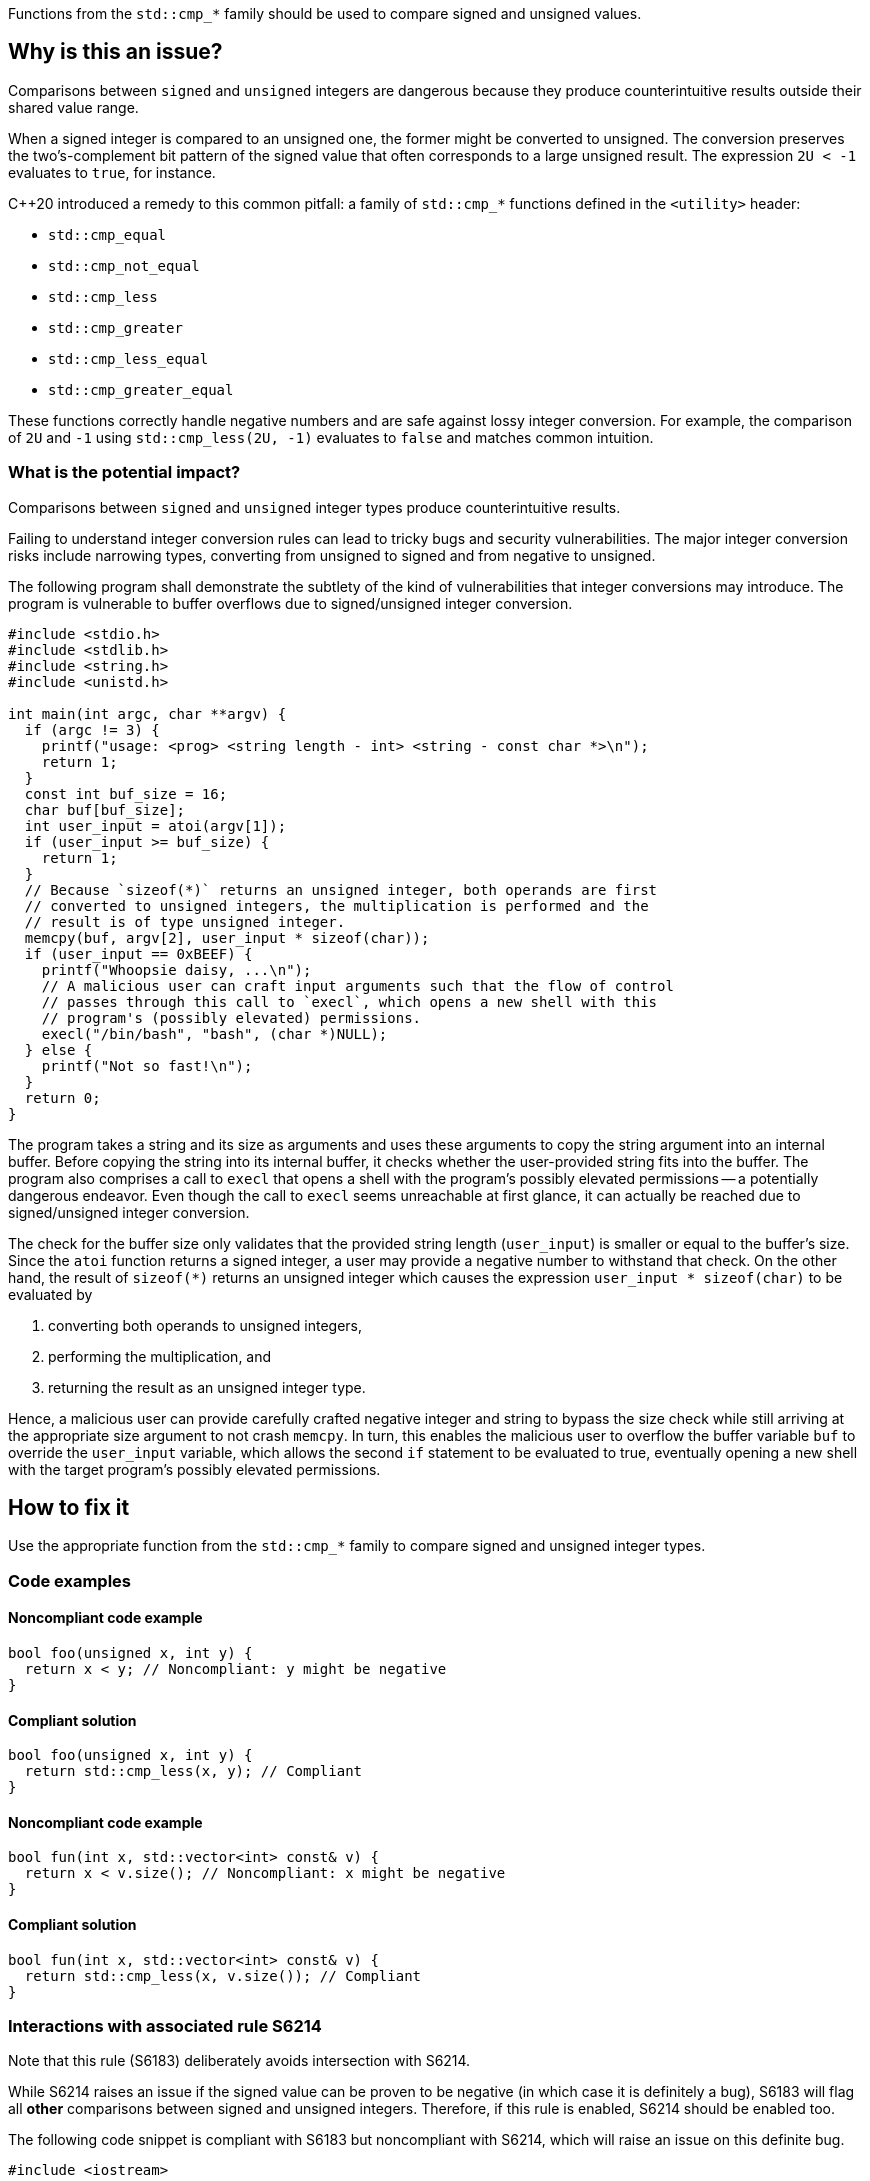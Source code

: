Functions from the ``++std::cmp_*++`` family should be used to compare signed and unsigned values.

== Why is this an issue?

Comparisons between ``++signed++`` and ``++unsigned++`` integers are dangerous because they produce counterintuitive results outside their shared value range.

When a signed integer is compared to an unsigned one, the former might be converted to unsigned.
The conversion preserves the two's-complement bit pattern of the signed value that often corresponds to a large unsigned result.
The expression ``++2U < -1++`` evaluates to ``++true++``, for instance.

{cpp}20 introduced a remedy to this common pitfall: a family of ``++std::cmp_*++`` functions defined in the ``++<utility>++`` header:

* ``++std::cmp_equal++``
* ``++std::cmp_not_equal++``
* ``++std::cmp_less++``
* ``++std::cmp_greater++``
* ``++std::cmp_less_equal++``
* ``++std::cmp_greater_equal++``

These functions correctly handle negative numbers and are safe against lossy integer conversion.
For example, the comparison of ``++2U++`` and ``++-1++`` using ``++std::cmp_less(2U, -1)++`` evaluates to ``++false++`` and matches common intuition.


=== What is the potential impact?

Comparisons between ``++signed++`` and ``++unsigned++`` integer types produce counterintuitive results.

Failing to understand integer conversion rules can lead to tricky bugs and security vulnerabilities.
The major integer conversion risks include narrowing types, converting from unsigned to signed and from negative to unsigned.

The following program shall demonstrate the subtlety of the kind of vulnerabilities that integer conversions may introduce.
The program is vulnerable to buffer overflows due to signed/unsigned integer conversion.

[source,c]
----
#include <stdio.h>
#include <stdlib.h>
#include <string.h>
#include <unistd.h>

int main(int argc, char **argv) {
  if (argc != 3) {
    printf("usage: <prog> <string length - int> <string - const char *>\n");
    return 1;
  }
  const int buf_size = 16;
  char buf[buf_size];
  int user_input = atoi(argv[1]);
  if (user_input >= buf_size) {
    return 1;
  }
  // Because `sizeof(*)` returns an unsigned integer, both operands are first
  // converted to unsigned integers, the multiplication is performed and the
  // result is of type unsigned integer.
  memcpy(buf, argv[2], user_input * sizeof(char));
  if (user_input == 0xBEEF) {
    printf("Whoopsie daisy, ...\n");
    // A malicious user can craft input arguments such that the flow of control
    // passes through this call to `execl`, which opens a new shell with this
    // program's (possibly elevated) permissions.
    execl("/bin/bash", "bash", (char *)NULL);
  } else {
    printf("Not so fast!\n");
  }
  return 0;
}
----

The program takes a string and its size as arguments and uses these arguments to copy the string argument into an internal buffer.
Before copying the string into its internal buffer, it checks whether the user-provided string fits into the buffer.
The program also comprises a call to `execl` that opens a shell with the program's possibly elevated permissions -- a potentially dangerous endeavor.
Even though the call to `execl` seems unreachable at first glance, it can actually be reached due to signed/unsigned integer conversion.

The check for the buffer size only validates that the provided string length (`user_input`) is smaller or equal to the buffer's size.
Since the `atoi` function returns a signed integer, a user may provide a negative number to withstand that check.
On the other hand, the result of `sizeof(*)` returns an unsigned integer which causes the expression `user_input * sizeof(char)` to be evaluated by

  . converting both operands to unsigned integers,
  . performing the multiplication, and
  . returning the result as an unsigned integer type.

Hence, a malicious user can provide carefully crafted negative integer and string to bypass the size check while still arriving at the appropriate size argument to not crash `memcpy`.
In turn, this enables the malicious user to overflow the buffer variable `buf` to override the `user_input` variable, which allows the second `if` statement to be evaluated to true, eventually opening a new shell with the target program's possibly elevated permissions.


== How to fix it

Use the appropriate function from the ``++std::cmp_*++`` family to compare signed and unsigned integer types.


=== Code examples

==== Noncompliant code example

[source,cpp,diff-id=1,diff-type=noncompliant]
----
bool foo(unsigned x, int y) {
  return x < y; // Noncompliant: y might be negative
}
----

==== Compliant solution

[source,cpp,diff-id=1,diff-type=compliant]
----
bool foo(unsigned x, int y) {
  return std::cmp_less(x, y); // Compliant
}
----

==== Noncompliant code example

[source,cpp,diff-id=2,diff-type=noncompliant]
----
bool fun(int x, std::vector<int> const& v) {
  return x < v.size(); // Noncompliant: x might be negative
}
----

==== Compliant solution

[source,cpp,diff-id=2,diff-type=compliant]
----
bool fun(int x, std::vector<int> const& v) {
  return std::cmp_less(x, v.size()); // Compliant
}
----


=== Interactions with associated rule S6214

Note that this rule (S6183) deliberately avoids intersection with S6214.

While S6214 raises an issue if the signed value can be proven to be negative (in which case it is definitely a bug), S6183 will flag all *other* comparisons between signed and unsigned integers.
Therefore, if this rule is enabled, S6214 should be enabled too.

The following code snippet is compliant with S6183 but noncompliant with S6214, which will raise an issue on this definite bug.

[source,cpp,diff-id=3,diff-type=noncompliant]
----
#include <iostream>

void foo() {
  if (2U < -1) { // Compliant: the comparison is incorrect but S6214 raises an issue instead of S6183
    std::cout << "2 is less than -1\n";
  } else {
    std::cout << "2 is not less than -1\n";
  }
}
----

The fixed version of the code shown in the following is compliant with both rules, S6183 and S6214.

[source,cpp,diff-id=3,diff-type=compliant]
----
#include <iostream>

void foo() {
  if (std::cmp_less(2U, -1)) { // Compliant: for this rule (S6183) and associated rule S6214
    std::cout << "2 is less than -1\n";
  } else {
    std::cout << "2 is not less than -1\n";
  }
}
----


== Resources

=== Documentation

* {cpp} reference - https://en.cppreference.com/w/cpp/utility/intcmp[intcmp]

=== Standards

* CERT - https://wiki.sei.cmu.edu/confluence/display/c/INT02-C.+Understand+integer+conversion+rules[INT02-C. Understand integer conversion rules]
* CERT - https://wiki.sei.cmu.edu/confluence/display/c/INT31-C.+Ensure+that+integer+conversions+do+not+result+in+lost+or+misinterpreted+data[INT31-C. Ensure that integer conversions do not result in lost or misinterpreted data]
* CWE - https://cwe.mitre.org/data/definitions/195[CWE-195 Signed to Unsigned Conversion Error]
* STIG Viewer - https://stigviewer.com/stigs/application_security_and_development/2024-12-06/finding/V-222612[Application Security and Development: V-222612] - The application must not be vulnerable to overflow attacks.

=== Related rules

* S845 ensures that signed and unsigned types are not mixed in expressions
* S6214 constitutes a version of this rule that only triggers when it detects the involvement of negative values. If S6183 is enabled, S6214 should be enabled, too.


ifdef::env-github,rspecator-view[]
'''
== Comments And Links
(visible only on this page)

=== relates to: S845

=== is related to: S6214

endif::env-github,rspecator-view[]
